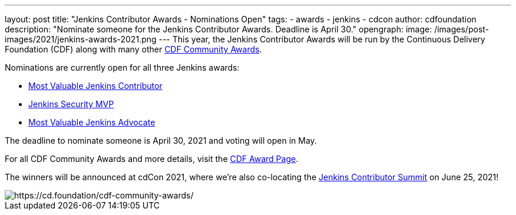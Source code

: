 ---
layout: post
title: "Jenkins Contributor Awards - Nominations Open"
tags:
- awards
- jenkins
- cdcon
author: cdfoundation
description: "Nominate someone for the Jenkins Contributor Awards. Deadline is April 30."
opengraph:
  image: /images/post-images/2021/jenkins-awards-2021.png
---
This year, the Jenkins Contributor Awards will be run by the Continuous Delivery Foundation (CDF) along with many other link:https://cd.foundation/cdf-community-awards/[CDF Community Awards]. 

Nominations are currently open for all three Jenkins awards:

* link:https://github.com/cdfoundation/foundation/issues/318[Most Valuable Jenkins Contributor]
* link:https://github.com/cdfoundation/foundation/issues/319[Jenkins Security MVP]
* link:https://github.com/cdfoundation/foundation/issues/320[Most Valuable Jenkins Advocate]

The deadline to nominate someone is April 30, 2021 and voting will open in May.

For all CDF Community Awards and more details, visit the link:https://cd.foundation/cdf-community-awards/[CDF Award Page].

The winners will be announced at cdCon 2021, where we're also co-locating the link:https://www.jenkins.io/events/contributor-summit/[Jenkins Contributor Summit] on June 25, 2021!

image::/images/post-images/2021/jenkins-awards-2021.png[https://cd.foundation/cdf-community-awards/]
